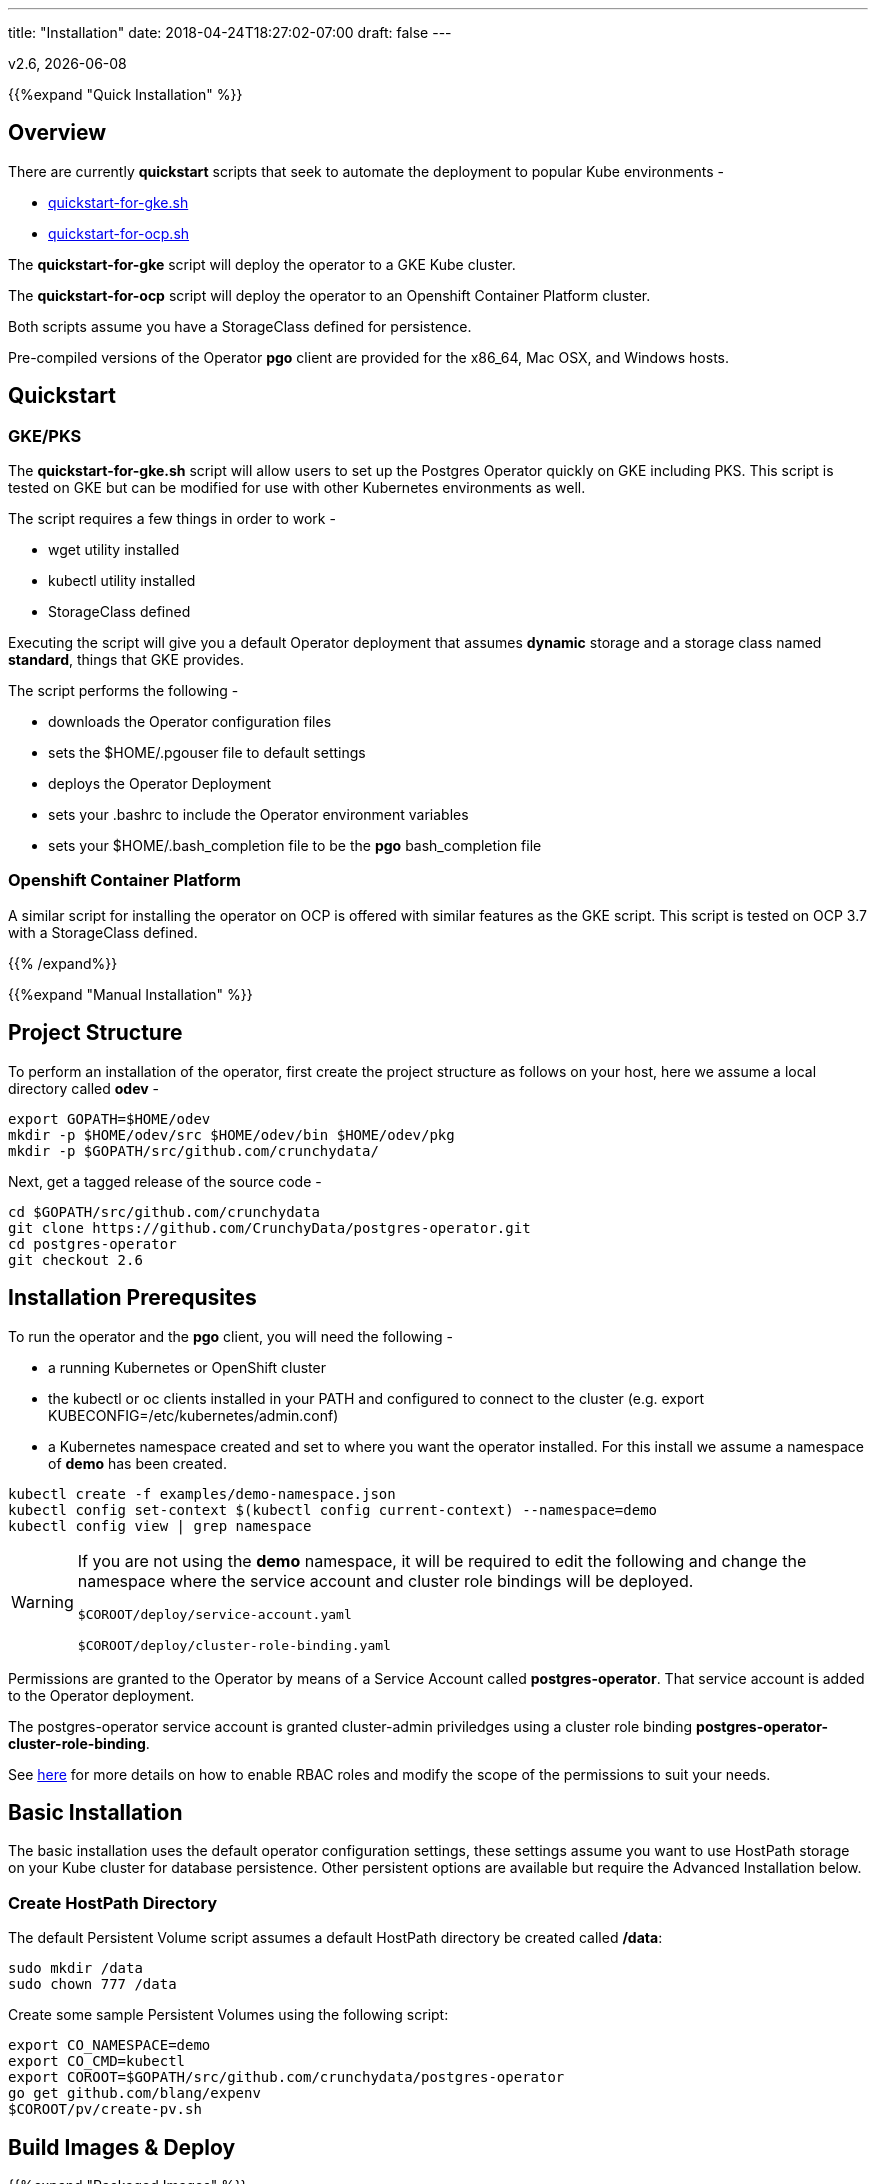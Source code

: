 ---
title: "Installation"
date: 2018-04-24T18:27:02-07:00
draft: false
---

:toc:
v2.6, {docdate}

{{%expand "Quick Installation" %}}

== Overview

There are currently *quickstart* scripts that seek to automate
the deployment to popular Kube environments -

 * link:https://github.com/CrunchyData/postgres-operator/blob/master/examples/quickstart-for-gke.sh[quickstart-for-gke.sh]
 * link:https://github.com/CrunchyData/postgres-operator/blob/master/examples/quickstart-for-ocp.sh[quickstart-for-ocp.sh]

The *quickstart-for-gke* script will deploy the operator to
a GKE Kube cluster.

The *quickstart-for-ocp* script will deploy the operator to
an Openshift Container Platform cluster.

Both scripts assume you have a StorageClass defined for persistence.

Pre-compiled versions of the Operator *pgo* client are provided for the x86_64, Mac OSX, and Windows hosts.

== Quickstart

=== GKE/PKS
The *quickstart-for-gke.sh* script will allow users to set up the Postgres Operator quickly on GKE including PKS.
This script is tested on GKE but can be modified for use with other Kubernetes environments as well.

The script requires a few things in order to work -

 * wget utility installed
 * kubectl utility installed
 * StorageClass defined

Executing the script will give you a default Operator deployment
that assumes *dynamic* storage and a storage class named *standard*,
things that GKE provides.

The script performs the following -

 * downloads the Operator configuration files
 * sets the $HOME/.pgouser file to default settings
 * deploys the Operator Deployment
 * sets your .bashrc to include the Operator environment variables
 * sets your $HOME/.bash_completion file to be the *pgo* bash_completion file

=== Openshift Container Platform

A similar script for installing the operator on OCP is
offered with similar features as the GKE script.  This script is
tested on OCP 3.7 with a StorageClass defined.

{{% /expand%}}

{{%expand "Manual Installation" %}}

== Project Structure

To perform an installation of the operator, first create the project structure as follows on your host, here we assume a local directory called *odev* -
....
export GOPATH=$HOME/odev
mkdir -p $HOME/odev/src $HOME/odev/bin $HOME/odev/pkg
mkdir -p $GOPATH/src/github.com/crunchydata/
....

Next, get a tagged release of the source code -
....
cd $GOPATH/src/github.com/crunchydata
git clone https://github.com/CrunchyData/postgres-operator.git
cd postgres-operator
git checkout 2.6
....

== Installation Prerequsites

To run the operator and the *pgo* client, you will need the following -

 * a running Kubernetes or OpenShift cluster
 * the kubectl or oc clients installed in your PATH and configured to connect to the cluster (e.g. export KUBECONFIG=/etc/kubernetes/admin.conf)
 * a Kubernetes namespace created and set to where you want the operator installed. For this install we assume a namespace of *demo* has been created.
....
kubectl create -f examples/demo-namespace.json
kubectl config set-context $(kubectl config current-context) --namespace=demo
kubectl config view | grep namespace
....

[WARNING]
====
If you are not using the *demo* namespace, it will be required to edit the following and change the namespace where the service account and cluster role bindings will be deployed.

`$COROOT/deploy/service-account.yaml`

`$COROOT/deploy/cluster-role-binding.yaml`
====

Permissions are granted to the Operator by means of a Service Account called *postgres-operator*.  That service account is added to the Operator deployment.

The postgres-operator service account is granted cluster-admin priviledges using a cluster role binding *postgres-operator-cluster-role-binding*.

See link:https://kubernetes.io/docs/admin/authorization/rbac/[here] for more details on how to enable RBAC roles and modify the scope of the permissions to suit your needs.

== Basic Installation

The basic installation uses the default operator configuration settings, these settings assume you want to use HostPath storage on your Kube cluster for database persistence.  Other persistent options are available but require the Advanced Installation below.

=== Create HostPath Directory

The default Persistent Volume script assumes a default HostPath directory be created called */data*:
....
sudo mkdir /data
sudo chown 777 /data
....

Create some sample Persistent Volumes using the following script:
....
export CO_NAMESPACE=demo
export CO_CMD=kubectl
export COROOT=$GOPATH/src/github.com/crunchydata/postgres-operator
go get github.com/blang/expenv
$COROOT/pv/create-pv.sh
....

== Build Images & Deploy

{{%expand "Packaged Images" %}}

=== Packaged Images

To pull prebuilt versions from Dockerhub of the *postgres-operator* containers, specify the image versions, and execute the following Makefile target -
....
export CO_IMAGE_PREFIX=crunchydata
export CO_IMAGE_TAG=centos7-2.6
make pull
....

To pull down the prebuilt *pgo* binaries, download the *tar.gz* release file from the following link -

 * link:https://github.com/CrunchyData/postgres-operator/releases[Github Releases]
 * extract (e.g. tar xvzf postgres-operator.2.6-rc1.tar.gz)
....
cd $HOME
tar xvzf ./postgres-operator.2.6-rc1.tar.gz
....
 * copy *pgo* client to somewhere in your path (e.g. cp pgo /usr/local/bin)

Next, deploy the operator to your Kubernetes cluster -
....
cd $COROOT
make deployoperator
....

{{% /expand%}}

{{%expand "Build from Source" %}}

=== Build from Source

The purpose of this section is to illustrate how to build the PostgreSQL
Operator from source. These are considered advanced installation steps and
should be primarily used by developers or those wishing a more precise
installation method.

==== Requirements

The postgres-operator runs on any Kubernetes and Openshift platform that supports
Custom Resource Definitions. The Operator is tested on Kubeadm and OpenShift
Container Platform environments.

The operator is developed with the Golang versions greater than or equal to version 1.8. See
link:https://golang.org/dl/[Golang website] for details on installing golang.

The Operator project builds and operates with the following containers -

* link:https://hub.docker.com/r/crunchydata/pgo-lspvc/[PVC Listing Container]
* link:https://hub.docker.com/r/crunchydata/pgo-rmdata/[Remove Data Container]
* link:https://hub.docker.com/r/crunchydata/postgres-operator/[postgres-operator Container]
* link:https://hub.docker.com/r/crunchydata/pgo-apiserver/[apiserver Container]
* link:https://hub.docker.com/r/crunchydata/pgo-load/[file load Container]

This Operator is developed and tested on the following operating systems but is known to run on other operating systems -

* *CentOS 7*
* *RHEL 7*

First, install the project library dependencies. The godep dependency manager is used for this purpose. -
....
cd $COROOT
make setup
....

Then, compile the PostgreSQL Operator using the Makefile.
....
cd $COROOT
make all
which pgo
....

Finally, deploy the operator to your Kubernetes cluster.
....
cd $COROOT
make deployoperator
....

{{% /expand%}}

{{%expand "Makefile Targets" %}}

== Makefile Targets

The following table describes the Makefile targets:
.Makefile Targets
[width="80%",frame="topbot",options="header"]
|======================
|Target | Description
|all        | compile all binaries and build all images
|setup        | fetch the dependent packages required to build with
|deployoperator        | deploy the Operator (apiserver and postgers-operator) to Kubernetes
|main        | compile the postgres-operator
|runmain        | locally execute the postgres-operator
|pgo        | build the pgo binary
|runpgo        | run the pgo binary
|runapiserver        | run the apiserver binary outside of Kube
|clean        | remove binaries and compiled packages, restore dependencies
|operatorimage        | compile and build the postgres-operator Docker image
|apiserverimage        | compile and build the apiserver Docker image
|lsimage        | build the lspvc Docker image
|loadimage        | build the file load Docker image
|rmdataimage        | build the data deletion Docker image
|release        | build the postgres-operator release
|======================

{{% /expand%}}

{{%expand "Helm Chart" %}}

=== Helm Chart

First, pull prebuilt versions from Dockerhub of the *postgres-operator* containers,
specify the image versions, and execute the following Makefile target -
....
export CO_IMAGE_PREFIX=crunchydata
export CO_IMAGE_TAG=centos7-2.6
make pull
....

Then, build and deploy the operator using the provided Helm chart -
....
cd $COROOT/chart
helm install ./postgres-operator
helm ls
....

{{% /expand%}}

=== Verify Operator Status

To verify that the operator is deployed and running, run the following:
....
kubectl get pod --selector=name=postgres-operator
....

You should see output similar to this:
....
NAME                                 READY     STATUS    RESTARTS   AGE
postgres-operator-56598999cd-tbg4w   2/2       Running   0          1m
....

There are 2 containers in the operator pod, both should be *ready* as above.

When you first run the operator, it will create the required
CustomResourceDefinitions. You can view these as follows -
....
kubectl get crd
....

The operator creates the following Custom Resource Definitions over time as the
associated commands are triggered.
....
kubectl get crd
NAME                             AGE
pgbackups.cr.client-go.k8s.io    2d
pgclusters.cr.client-go.k8s.io   2d
pgingests.cr.client-go.k8s.io    2d
pgpolicies.cr.client-go.k8s.io   2d
pgreplicas.cr.client-go.k8s.io   2d
pgtasks.cr.client-go.k8s.io      2d
pgupgrades.cr.client-go.k8s.io   2d
....

At this point, the server side of the operator is deployed and ready.

The complete set of environment variables used in the installation
so far are -
....
export CO_IMAGE_PREFIX=crunchydata
export CO_IMAGE_TAG=centos7-2.6
export GOPATH=$HOME/odev
export GOBIN=$GOPATH/bin
export PATH=$PATH:$GOBIN
export COROOT=$GOPATH/src/github.com/crunchydata/postgres-operator
export CO_CMD=kubectl
....

You would normally add these into your *.bashrc* at this point to be used later on or if you want to redeploy the operator.

=== Configure *pgo* Client

The *pgo* command line client requires TLS for securing the connection to the operator's REST API.  This configuration is performed as follows:
....
export PGO_CA_CERT=$COROOT/conf/apiserver/server.crt
export PGO_CLIENT_CERT=$COROOT/conf/apiserver/server.crt
export PGO_CLIENT_KEY=$COROOT/conf/apiserver/server.key
....

The *pgo* client uses Basic Authentication to authenticate to the operator REST API, for authentication, add the following *.pgouser* file to your $HOME:
....
echo "username:password" > $HOME/.pgouser
....

The *pgo* client needs the URL to connect to the operator.

Depending on your Kube environment this can be done the following ways:

==== Running Kube Locally

If your local host is not set up to resolve Kube Service DNS names, you can specify the operator IP address as follows:
....
kubectl get service postgres-operator
NAME                TYPE       CLUSTER-IP     EXTERNAL-IP   PORT(S)          AGE
postgres-operator   NodePort   10.109.184.8   <none>        8443:30894/TCP   5m

export CO_APISERVER_URL=https://10.109.184.8:8443
pgo version
....

You can also define a bash alias like:
....
alias setip='export CO_APISERVER_URL=https://`kubectl get service postgres-operator -o=jsonpath="{.spec.clusterIP}"`:8443'
....

This alias will set the CO_APISERVER_URL IP address for you!

==== Running Kube Remotely

Set up a port-forward tunnel from your host to the Kube remote host, specifying the operator pod:
....
kubectl get pod --selector=name=postgres-operator
NAME                                 READY     STATUS    RESTARTS   AGE
postgres-operator-56598999cd-tbg4w   2/2       Running   0          8m

kubectl port-forward postgres-operator-56598999cd-tbg4w 8443:8443
....

In another terminal:
....
export CO_APISERVER_URL=https://127.0.0.1:8443
pgo version
....

=== Verify *pgo* Client

At this point you should be able to connect to the operator as follows:
....
pgo version
pgo client version 2.6
apiserver version 2.6
....

*pgo* commands are documented on the link:/getting-started/[Getting Started] page.

== Storage Configuration

Most users after they try out the operator will want to create a more customized installation and deployment of the operator using specific storage types.

The operator will work with HostPath, NFS, Dynamic, and GKE Storage.

=== NFS

To configure the operator to use NFS for storage, a sample *pgo.yaml.nfs* file is provided.  Overlay the default *pgo.yaml* file with that file:
....
cp $COROOT/examples/pgo.yaml.nfs $COROOT/conf/apiserver/pgo.yaml
....

Edit the *pgo.yaml* file to specify the NFS GID that is set for the NFS volume mount you will be using, the default value assumed is *nfsnobody* as the GID (65534).  Update the value to meet your NFS security settings.

There is currently no script available to create your NFS Persistent Volumes but you can typically modify the $COROOT/pv/create-pv.sh script to work with NFS.

=== Dynamic

To configure the operator to use Dynamic Storage classes for storage, a sample *pgo.yaml.storageclass* file is provided.  Overlay the default *pgo.yaml* file with that file:
....
cp $COROOT/examples/pgo.yaml.storageclass $COROOT/conf/apiserver/pgo.yaml
....

Edit the *pgo.yaml* file to specify the storage class you will be using, the default value assumed is *standard* which is the name used by default within a GKE Kube cluster deployment.  Update the value to match your storage classes.

Notice that the *FsGroup* setting is required for most block storage and is set to the value of *26* since the PostgreSQL container runs as UID *26*.

=== GKE

Some notes for setting up GKE for the Operator deployment.

==== Install Kubectl
On your host you will be working from, install the kubectl command:

https://kubernetes.io/docs/tasks/tools/install-kubectl/

==== GCP

* Select your project
* Create a Kube cluster in that project

By default a storage class called *standard* is created.

==== Install GCloud

To access the Kube cluster you need to install the gcloud utility:

....
https://cloud.google.com/sdk/downloads
cd google-cloud-sdk
./install.sh
....

==== Configure Kubectl for Cluster Access

....
gcloud auth login

gcloud container clusters get-credentials jeff-quickstart --zone us-central1-a --project crunchy-dev-test

kubectl get storageclass
....

{{% /expand%}}

{{%expand "I've installed the Operator. Now what?" %}}

== Next Steps

There are many ways to configure the operator further. Some sample configurations are
documented on the link:/configuration/[Configuration] page.

You may also want to find out more information on how the operator is designed to work and
deploy. This information can be found in the link:/how-it-works/[How It Works] page.

Information can be found on the full scope of commands on the
link:/getting-started/[Getting Started] page.

{{% /expand%}}

